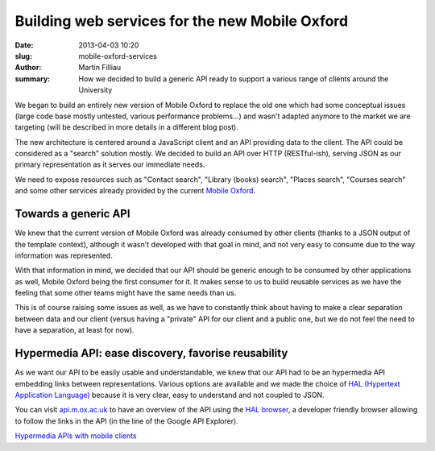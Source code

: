 Building web services for the new Mobile Oxford
###############################################

:date: 2013-04-03 10:20
:slug: mobile-oxford-services
:author: Martin Filliau
:summary: How we decided to build a generic API ready to support a various range of clients around the University

We began to build an entirely new version of Mobile Oxford to replace the old one which had some conceptual issues (large code base mostly untested, various performance problems...) and wasn't adapted anymore to the market we are targeting (will be described in more details in a different blog post).

The new architecture is centered around a JavaScript client and an API providing data to the client. The API could be considered as a "search" solution mostly. We decided to build an API over HTTP (RESTful-ish), serving JSON as our primary representation as it serves our immediate needs.

We need to expose resources such as "Contact search", "Library (books) search", "Places search", "Courses search" and some other services already provided by the current `Mobile Oxford <http://m.ox.ac.uk>`_.

Towards a generic API
---------------------

We knew that the current version of Mobile Oxford was already consumed by other clients (thanks to a JSON output of the template context), although it wasn't developed with that goal in mind, and not very easy to consume due to the way information was represented.

With that information in mind, we decided that our API should be generic enough to be consumed by other applications as well, Mobile Oxford being the first consumer for it.
It makes sense to us to build reusable services as we have the feeling that some other teams might have the same needs than us.

This is of course raising some issues as well, as we have to constantly think about having to make a clear separation between data and our client (versus having a "private" API for our client and a public one, but we do not feel the need to have a separation, at least for now).

Hypermedia API: ease discovery, favorise reusability
----------------------------------------------------

As we want our API to be easily usable and understandable, we knew that our API had to be an hypermedia API embedding links between representations.
Various options are available and we made the choice of `HAL (Hypertext Application Language) <http://stateless.co/hal_specification.html>`_ because it is very clear, easy to understand and not coupled to JSON.

You can visit `api.m.ox.ac.uk <http://api.m.ox.ac.uk>`_ to have an overview of the API using the `HAL browser <http://github.com/mikekelly/hal-browser>`_, a developer friendly browser allowing to follow the links in the
API (in the line of the Google API Explorer).

`Hypermedia APIs with mobile clients <http://www.jayway.com/2013/04/08/hypermedia-apis-with-mobile-clients/>`_

